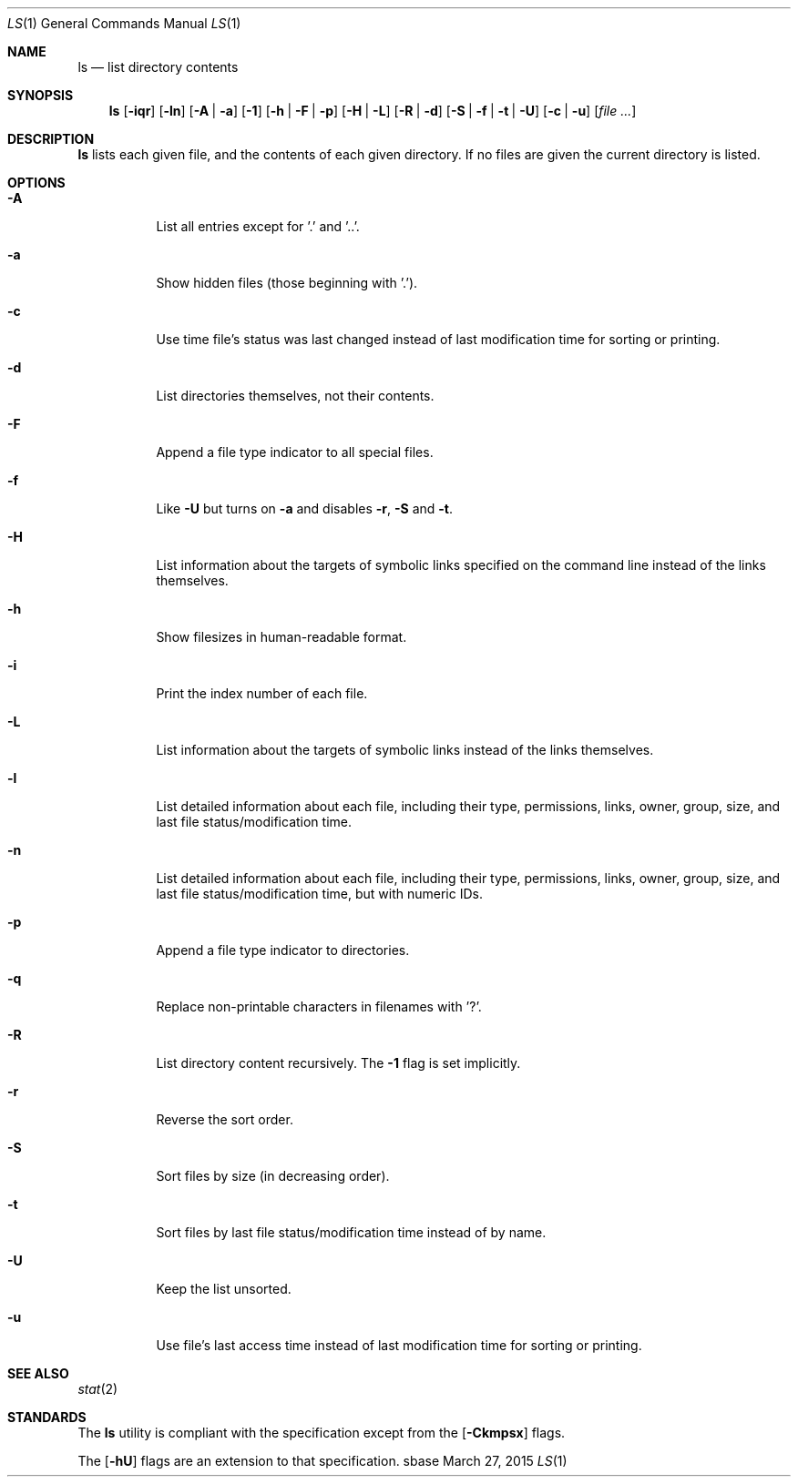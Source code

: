 .Dd March 27, 2015
.Dt LS 1
.Os sbase
.Sh NAME
.Nm ls
.Nd list directory contents
.Sh SYNOPSIS
.Nm
.Op Fl iqr
.Op Fl ln
.Op Fl A | a
.Op Fl 1
.Op Fl h | F | p
.Op Fl H | L
.Op Fl R | d
.Op Fl S | f | t | U
.Op Fl c | u
.Op Ar file ...
.Sh DESCRIPTION
.Nm
lists each given file, and the contents of each given directory. If no files
are given the current directory is listed.
.Sh OPTIONS
.Bl -tag -width Ds
.It Fl A
List all entries except for '.' and '..'.
.It Fl a
Show hidden files (those beginning with '.').
.It Fl c
Use time file's status was last changed instead of last
modification time for sorting or printing.
.It Fl d
List directories themselves, not their contents.
.It Fl F
Append a file type indicator to all special files.
.It Fl f
Like
.Fl U
but turns on
.Fl a
and disables
.Fl r ,
.Fl S
and
.Fl t .
.It Fl H
List information about the targets of symbolic links specified on the command
line instead of the links themselves.
.It Fl h
Show filesizes in human\-readable format.
.It Fl i
Print the index number of each file.
.It Fl L
List information about the targets of symbolic links instead of the links
themselves.
.It Fl l
List detailed information about each file, including their type, permissions,
links, owner, group, size, and last file status/modification time.
.It Fl n
List detailed information about each file, including their type, permissions,
links, owner, group, size, and last file status/modification time, but with
numeric IDs.
.It Fl p
Append a file type indicator to directories.
.It Fl q
Replace non-printable characters in filenames with '?'.
.It Fl R
List directory content recursively.  The
.Fl 1
flag is set implicitly.
.It Fl r
Reverse the sort order.
.It Fl S
Sort files by size (in decreasing order).
.It Fl t
Sort files by last file status/modification time instead of by name.
.It Fl U
Keep the list unsorted.
.It Fl u
Use file's last access time instead of last modification time for
sorting or printing.
.El
.Sh SEE ALSO
.Xr stat 2
.Sh STANDARDS
The
.Nm
utility is compliant with the
.St -p1003.1-2013
specification except from the
.Op Fl Ckmpsx
flags.
.Pp
The
.Op Fl hU
flags are an extension to that specification.
